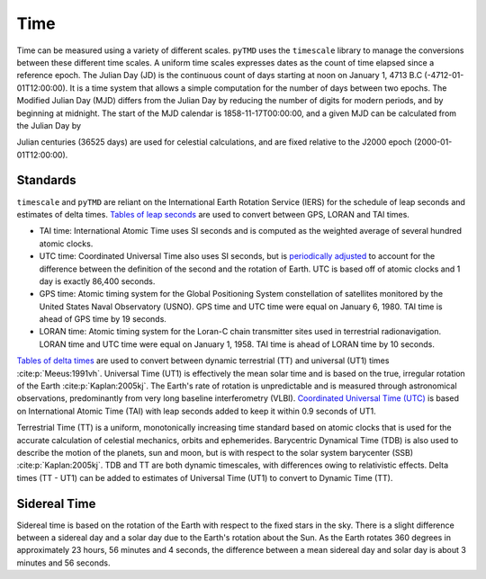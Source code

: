 Time
####

Time can be measured using a variety of different scales.
``pyTMD`` uses the ``timescale`` library to manage the conversions between these different time scales.
A uniform time scales expresses dates as the count of time elapsed since a reference epoch.
The Julian Day (JD) is the continuous count of days starting at noon on January 1, 4713 B.C (-4712-01-01T12:00:00).
It is a time system that allows a simple computation for the number of days between two epochs.
The Modified Julian Day (MJD) differs from the Julian Day by reducing the number of digits for modern periods, and by beginning at midnight.
The start of the MJD calendar is 1858-11-17T00:00:00, and a given MJD can be calculated from the Julian Day by

.. math::
    :label: 3.1
    :name: eq:3.1

    MJD = JD - 2400000.5

Julian centuries (36525 days) are used for celestial calculations, and are fixed relative to the J2000 epoch (2000-01-01T12:00:00).

.. math::
    :label: 3.2
    :name: eq:3.2

    T = \frac{JD - 2451545.0}{36525}

Standards
---------

``timescale`` and ``pyTMD`` are reliant on the International Earth Rotation Service (IERS) for the schedule of leap seconds and estimates of delta times.
`Tables of leap seconds <https://github.com/pyTMD/timescale/blob/main/timescale/data/leap-seconds.list>`_ are used to convert between GPS, LORAN and TAI times.

- TAI time: International Atomic Time uses SI seconds and is computed as the weighted average of several hundred atomic clocks.
- UTC time: Coordinated Universal Time also uses SI seconds, but is `periodically adjusted <https://www.nist.gov/pml/time-and-frequency-division/leap-seconds-faqs>`_ to account for the difference between the definition of the second and the rotation of Earth. UTC is based off of atomic clocks and 1 day is exactly 86,400 seconds.
- GPS time: Atomic timing system for the Global Positioning System constellation of satellites monitored by the United States Naval Observatory (USNO). GPS time and UTC time were equal on January 6, 1980. TAI time is ahead of GPS time by 19 seconds.
- LORAN time: Atomic timing system for the Loran-C chain transmitter sites used in terrestrial radionavigation. LORAN time and UTC time were equal on January 1, 1958. TAI time is ahead of LORAN time by 10 seconds.

`Tables of delta times <https://github.com/pyTMD/timescale/blob/main/timescale/data/merged_deltat.data>`_ are used to convert between dynamic terrestrial (TT) and universal (UT1) times :cite:p:`Meeus:1991vh`.
Universal Time (UT1) is effectively the mean solar time and is based on the true, irregular rotation of the Earth :cite:p:`Kaplan:2005kj`.
The Earth's rate of rotation is unpredictable and is measured through astronomical observations, predominantly from very long baseline interferometry (VLBI).
`Coordinated Universal Time (UTC) <https://crf.usno.navy.mil/ut1-utc>`_ is based on International Atomic Time (TAI) with leap seconds added to keep it within 0.9 seconds of UT1.

Terrestrial Time (TT) is a uniform, monotonically increasing time standard based on atomic clocks that is used for the accurate calculation of celestial mechanics, orbits and ephemerides.
Barycentric Dynamical Time (TDB) is also used to describe the motion of the planets, sun and moon, but is with respect to the solar system barycenter (SSB) :cite:p:`Kaplan:2005kj`.
TDB and TT are both dynamic timescales, with differences owing to relativistic effects.
Delta times (TT - UT1) can be added to estimates of Universal Time (UT1) to convert to Dynamic Time (TT).

.. plot:: ./background/deltatime.py
    :show-source-link: False
    :caption: Delta times between Dynamic Time (TT) and Universal Time (UT1)
    :align: center

Sidereal Time
-------------

Sidereal time is based on the rotation of the Earth with respect to the fixed stars in the sky.
There is a slight difference between a sidereal day and a solar day due to the Earth's rotation about the Sun.
As the Earth rotates 360 degrees in approximately 23 hours, 56 minutes and 4 seconds, the difference between a mean sidereal day and solar day is about 3 minutes and 56 seconds.

